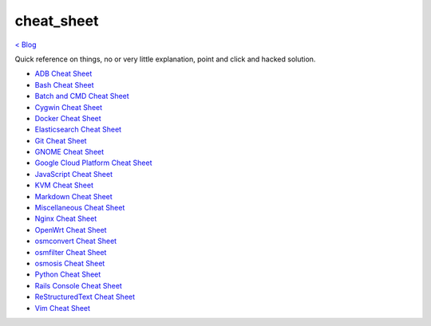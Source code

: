 cheat_sheet
===========
`< Blog <../blog.html>`_

Quick reference on things, no or very little explanation, point and click and hacked solution.

- `ADB Cheat Sheet <blogs/adb_cheat_sheet.html>`_
- `Bash Cheat Sheet <blogs/bash_cheat_sheet.html>`_
- `Batch and CMD Cheat Sheet <blogs/batch_cmd_cheat_sheet.html>`_
- `Cygwin Cheat Sheet <blogs/cygwin_cheat_sheet.html>`_
- `Docker Cheat Sheet <blogs/docker_cheat_sheet.html>`_
- `Elasticsearch Cheat Sheet <blogs/elasticsearch_cheat_sheet.html>`_
- `Git Cheat Sheet <blogs/git_cheat_sheet.html>`_
- `GNOME Cheat Sheet <blogs/gnome_cheat_sheet.html>`_
- `Google Cloud Platform Cheat Sheet <blogs/google_cloud_platform_cheat_sheet.html>`_
- `JavaScript Cheat Sheet <blogs/js_cheat_sheet.html>`_
- `KVM Cheat Sheet <blogs/kvm_cheat_sheet.html>`_
- `Markdown Cheat Sheet <blogs/markdown_cheat_sheet.html>`_
- `Miscellaneous Cheat Sheet <blogs/misc_cheat_sheet.html>`_
- `Nginx Cheat Sheet <blogs/nginx_cheat_sheet.html>`_
- `OpenWrt Cheat Sheet <blogs/openwrt_cheat_sheet.html>`_
- `osmconvert Cheat Sheet <blogs/osmconvert_cheat_sheet.html>`_
- `osmfilter Cheat Sheet <blogs/osmfilter_cheat_sheet.html>`_
- `osmosis Cheat Sheet <blogs/osmosis_cheat_sheet.html>`_
- `Python Cheat Sheet <blogs/python_cheat_sheet.html>`_
- `Rails Console Cheat Sheet <blogs/rails_console_cheat_sheet.html>`_
- `ReStructuredText Cheat Sheet <blogs/rst_cheat_sheet.html>`_
- `Vim Cheat Sheet <blogs/vim_cheat_sheet.html>`_
